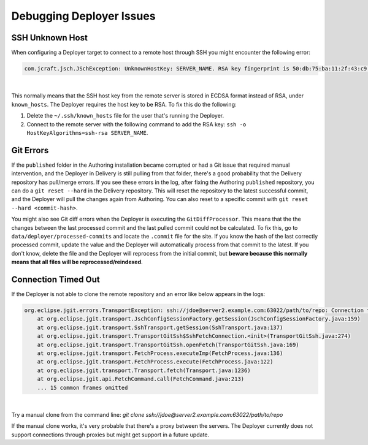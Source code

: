 .. _crafter-studio-debugging-deployer-issues:

=========================
Debugging Deployer Issues
=========================

----------------
SSH Unknown Host
----------------

When configuring a Deployer target to connect to a remote host through SSH you might encounter the following error:

.. code-block:: java

	com.jcraft.jsch.JSchException: UnknownHostKey: SERVER_NAME. RSA key fingerprint is 50:db:75:ba:11:2f:43:c9:ab:14:40:6d:7f:a1:ee:e3

|

This normally means that the SSH host key from the remote server is stored in ECDSA format instead of RSA, under ``known_hosts``.
The Deployer requires the host key to be RSA. To fix this do the following:

#. Delete the ``~/.ssh/known_hosts`` file for the user that's running the Deployer.
#. Connect to the remote server with the following command to add the RSA key: ``ssh -o HostKeyAlgorithms=ssh-rsa SERVER_NAME``.

----------
Git Errors
----------

If the ``published`` folder in the Authoring installation became corrupted or had a Git issue that required manual intervention, and
the Deployer in Delivery is still pulling from that folder, there's a good probability that the Delivery repository has pull/merge
errors. If you see these errors in the log, after fixing the Authoring ``published`` repository, you can do a ``git reset --hard``
in the Delivery repository. This will reset the repository to the latest successful commit, and the Deployer will pull the changes
again from Authoring. You can also reset to a specific commit with ``git reset --hard <commit-hash>``.

You might also see Git diff errors when the Deployer is executing the ``GitDiffProcessor``. This means that the the changes
between the last processed commit and the last pulled commit could not be calculated. To fix this, go to ``data/deployer/processed-commits``
and locate the ``.commit`` file for the site. If you know the hash of the last correctly processed commit, update the value and the
Deployer will automatically process from that commit to the latest. If you don't know, delete the file and the Deployer will reprocess
from the initial commit, but **beware because this normally means that all files will be reprocessed/reindexed**.

--------------------
Connection Timed Out
--------------------

If the Deployer is not able to clone the remote repository and an error like below appears in the logs:

.. code-block:: java

    org.eclipse.jgit.errors.TransportException: ssh://jdoe@server2.example.com:63022/path/to/repo: Connection timed out (Connection timed out)
        at org.eclipse.jgit.transport.JschConfigSessionFactory.getSession(JschConfigSessionFactory.java:159)
        at org.eclipse.jgit.transport.SshTransport.getSession(SshTransport.java:137)
        at org.eclipse.jgit.transport.TransportGitSsh$SshFetchConnection.<init>(TransportGitSsh.java:274)
        at org.eclipse.jgit.transport.TransportGitSsh.openFetch(TransportGitSsh.java:169)
        at org.eclipse.jgit.transport.FetchProcess.executeImp(FetchProcess.java:136)
        at org.eclipse.jgit.transport.FetchProcess.execute(FetchProcess.java:122)
        at org.eclipse.jgit.transport.Transport.fetch(Transport.java:1236)
        at org.eclipse.jgit.api.FetchCommand.call(FetchCommand.java:213)
        ... 15 common frames omitted

|

Try a manual clone from the command line: `git clone ssh://jdoe@server2.example.com:63022/path/to/repo`

If the manual clone works, it's very probable that there's a proxy between the servers.  The Deployer currently does not support connections through proxies but might get support in a future update.